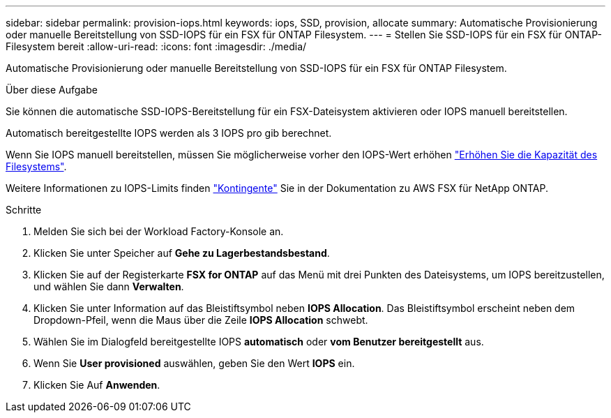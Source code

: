 ---
sidebar: sidebar 
permalink: provision-iops.html 
keywords: iops, SSD, provision, allocate 
summary: Automatische Provisionierung oder manuelle Bereitstellung von SSD-IOPS für ein FSX für ONTAP Filesystem. 
---
= Stellen Sie SSD-IOPS für ein FSX für ONTAP-Filesystem bereit
:allow-uri-read: 
:icons: font
:imagesdir: ./media/


[role="lead"]
Automatische Provisionierung oder manuelle Bereitstellung von SSD-IOPS für ein FSX für ONTAP Filesystem.

.Über diese Aufgabe
Sie können die automatische SSD-IOPS-Bereitstellung für ein FSX-Dateisystem aktivieren oder IOPS manuell bereitstellen.

Automatisch bereitgestellte IOPS werden als 3 IOPS pro gib berechnet.

Wenn Sie IOPS manuell bereitstellen, müssen Sie möglicherweise vorher den IOPS-Wert erhöhen link:increase-file-system-capacity.html["Erhöhen Sie die Kapazität des Filesystems"].

Weitere Informationen zu IOPS-Limits finden link:https://docs.aws.amazon.com/fsx/latest/ONTAPGuide/limits.html["Kontingente"^] Sie in der Dokumentation zu AWS FSX für NetApp ONTAP.

.Schritte
. Melden Sie sich bei der Workload Factory-Konsole an.
. Klicken Sie unter Speicher auf *Gehe zu Lagerbestandsbestand*.
. Klicken Sie auf der Registerkarte *FSX for ONTAP* auf das Menü mit drei Punkten des Dateisystems, um IOPS bereitzustellen, und wählen Sie dann *Verwalten*.
. Klicken Sie unter Information auf das Bleistiftsymbol neben *IOPS Allocation*. Das Bleistiftsymbol erscheint neben dem Dropdown-Pfeil, wenn die Maus über die Zeile *IOPS Allocation* schwebt.
. Wählen Sie im Dialogfeld bereitgestellte IOPS *automatisch* oder *vom Benutzer bereitgestellt* aus.
. Wenn Sie *User provisioned* auswählen, geben Sie den Wert *IOPS* ein.
. Klicken Sie Auf *Anwenden*.

